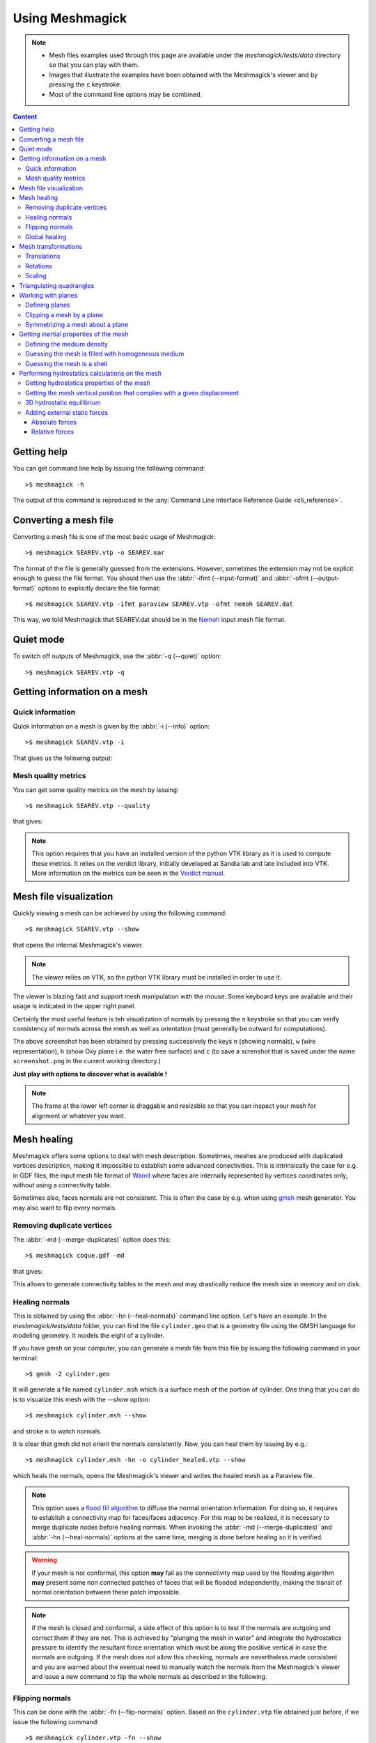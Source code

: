 Using Meshmagick
================

.. note::

    * Mesh files examples used through this page are available under the `meshmagick/tests/data` directory so that you
      can play with them.
    * Images that illustrate the examples have been obtained with the Meshmagick's viewer and by pressing the ``c``
      keystroke.
    * Most of the command line options may be combined.

.. contents:: Content
    :local:
    :backlinks: top

.. highlight:: bash

Getting help
------------

You can get command line help by issuing the following command::

    >$ meshmagick -h

The output of this command is reproduced in the :any:`Command Line Interface Reference Guide <cli_reference>`.

Converting a mesh file
----------------------

Converting a mesh file is one of the most basic usage of Meshmagick::

    >$ meshmagick SEAREV.vtp -o SEAREV.mar

The format of the file is generally guessed from the extensions. However, sometimes the extension may not be explicit
enough to guess the file format. You should then use the :abbr:`-ifmt (--input-format)` and
:abbr:`-ofmt (--output-format)` options to explicitly declare the file format::

    >$ meshmagick SEAREV.vtp -ifmt paraview SEAREV.vtp -ofmt nemoh SEAREV.dat

This way, we told Meshmagick that SEAREV.dat should be in the
`Nemoh <https://lheea.ec-nantes.fr/doku.php/emo/nemoh/start>`_ input mesh file format.

Quiet mode
----------

To switch off outputs of Meshmagick, use the :abbr:`-q (--quiet)` option::

    >$ meshmagick SEAREV.vtp -q

Getting information on a mesh
-----------------------------

Quick information
~~~~~~~~~~~~~~~~~

Quick information on a mesh is given by the :abbr:`-i (--info)` option::

    >$ meshmagick SEAREV.vtp -i

That gives us the following output:

.. program-output:: python ../meshmagick/meshmagick.py ../meshmagick/tests/data/SEAREV.vtp -i


Mesh quality metrics
~~~~~~~~~~~~~~~~~~~~

You can get some quality metrics on the mesh by issuing::

    >$ meshmagick SEAREV.vtp --quality

that gives:

.. program-output:: python ../meshmagick/meshmagick.py ../meshmagick/tests/data/SEAREV.vtp --quality

.. note::

    This option requires that you have an installed version of the python VTK library as it is used to compute these
    metrics. It relies on the verdict library, initially developed at Sandia lab and late included into VTK. More
    information on the metrics can be seen in the
    `Verdict manual <http://www.vtk.org/Wiki/images/6/6b/VerdictManual-revA.pdf>`_.

Mesh file visualization
-----------------------

Quickly viewing a mesh can be achieved by using the following command::

    >$ meshmagick SEAREV.vtp --show

that opens the internal Meshmagick's viewer.

.. image:: ../img/viewer.png

.. note::

    The viewer relies on VTK, so the python VTK library must be installed in order to use it.

The viewer is blazing fast and support mesh manipulation with the mouse. Some keyboard keys are available and their
usage is indicated in the upper right panel.

Certainly the most useful feature is teh visualization of normals by pressing the ``n`` keystroke so that you can verify
consistency of normals across the mesh as well as orientation (must generally be outward for computations).

.. image:: ../img/viewer_options.png

The above screenshot has been obtained by pressing successively the keys ``n`` (showing normals), ``w`` (wire
representation), ``h`` (show Oxy plane i.e. the water free surface) and ``c`` (to save a screnshot that is saved
under the name ``screenshot.png`` in the current working directory.)

**Just play with options to discover what is available !**

.. note::

    The frame at the lower left corner is draggable and resizable so that you can inspect your mesh for alignment or
    whatever you want.

Mesh healing
------------

Meshmagick offers some options to deal with mesh description. Sometimes, meshes are produced with duplicated vertices
description, making it impossible to establish some advanced conectivities. This is intrinsically the case for e.g. in
GDF files, the input mesh file format of `Wamit <http://www.wamit.com/>`_ where faces are internally represented by
vertices coordinates only, without using a connectivity table.

Sometimes also, faces normals are not consistent. This is often the case by e.g. when using `gmsh <http://gmsh.info/>`_
mesh generator. You may also want to flip every normals.

Removing duplicate vertices
~~~~~~~~~~~~~~~~~~~~~~~~~~~

The :abbr:`-md (--merge-duplicates)` option does this::

    >$ meshmagick coque.gdf -md

that gives:

.. program-output:: python ../meshmagick/meshmagick.py ../meshmagick/tests/data/coque.gdf -md

This allows to generate connectivity tables in the mesh and may drastically reduce the mesh size in memory and on disk.

Healing normals
~~~~~~~~~~~~~~~

This is obtained by using the :abbr:`-hn (--heal-normals)` command line option. Let's have an example. In the
`meshmagick/tests/data` folder, you can find the file ``cylinder.geo`` that is a geometry file using the GMSH
language for modeling geometry. It models the eight of a cylinder.

If you have gmsh on your computer, you can generate a mesh file from this file by issuing the
following command in your terminal::

    >$ gmsh -2 cylinder.geo

It will generate a file named ``cylinder.msh`` which is a surface mesh of the portion of cylinder. One thing that you
can do is to visualize this mesh with the `--show` option::

    >$ meshmagick cylinder.msh --show

and stroke ``n`` to watch normals.

.. image:: ../img/cylinder_msh_normals.png

It is clear that gmsh did not orient the normals consistently. Now, you can heal them by issuing by e.g.::

    >$ meshmagick cylinder.msh -hn -o cylinder_healed.vtp --show

which heals the normals, opens the Meshmagick's viewer and writes the healed mesh as a Paraview file.

.. image:: ../img/cylinder_msh_normals_healed.png



.. note::

    This option uses a `flood fill algorithm <https://en.wikipedia.org/wiki/Flood_fill>`_ to diffuse the normal
    orientation information. For doing so, it requires to establish a connectivity map for faces/faces adjacency. For
    this map to be realized, it is necessary to merge duplicate nodes before healing normals. When invoking the
    :abbr:`-md (--merge-duplicates)` and :abbr:`-hn (--heal-normals)` options at the same time, merging is done
    before healing so it is verified.

.. warning::

    If your mesh is not conformal, this option **may** fail as the connectivity map used by the flooding algorithm
    **may** present some non connected patches of faces that will be flooded independently, making the transit of
    normal orientation between these patch impossible.

.. note::

    If the mesh is closed and conformal, a side effect of this option is to test if the normals are outgoing and
    correct them if they are not. This is achieved by "plunging the mesh in water" and integrate the hydrostatics
    pressure to identify the resultant force orientation which must be along the positive vertical in case the
    normals are outgoing. If the mesh does not allow this checking, normals are nevertheless made consistent and you are
    warned about the eventual need to manually watch the normals from the Meshmagick's viewer and issue a new command
    to flip the whole normals as described in the following.

Flipping normals
~~~~~~~~~~~~~~~~

This can be done with the :abbr:`-fn (--flip-normals)` option. Based on the ``cylinder.vtp`` file obtained just
before, if we issue the following command::

    >$ meshmagick cylinder.vtp -fn --show

we get:

.. image:: ../img/cylinder_msh_normals_flipped.png

Global healing
~~~~~~~~~~~~~~

When getting a mesh file from somewhere, you could use the :abbr:`-hm (--heal-mesh)` option to automatically apply a
set of sanity checks and modifications on the mesh. It successively applies the following operations:

* Removes unused vertices
* Removes degenerated faces
* Merge duplicate vertices
* Heal triangles description
* Heal normal orientations

The command is then::

    >$ meshmagick cylinder.msh -hm

that outputs:

.. program-output:: python ../meshmagick/meshmagick.py ../meshmagick/tests/data/cylinder.msh -hm

Mesh transformations
--------------------

Some basic mesh transformation options are available: translations, rotations, scaling.

Translations
~~~~~~~~~~~~

The options to use are :abbr:`-tx (--translatex)`, :abbr:`-ty (--translatey)`, :abbr:`-tz (--translatez)`,
:abbr:`-t (--translate)` which respectively performs translations along the x axis, the y axis, the z axis and along a
coordinate vector. The invocations are::

    >$ meshmagick SEAREV.vtp -tx 10
    >$ meshmagick SEAREV.vtp -ty 10
    >$ meshmagick SEAREV.vtp -tz 10

    >$ meshmagick SEAREV.vtp -t 10 10 10 -i

for translations of 10 along specific axes and along the coordinate vector (10, 10, 10). The last command gives:

.. program-output:: python ../meshmagick/meshmagick.py ../meshmagick/tests/data/SEAREV.vtp -t 10 10 10 -i

Rotations
~~~~~~~~~

The options to use are :abbr:`-rx (--rotatex)`, :abbr:`-ry (--rotatey)`, :abbr:`-rz (--rotatez)`,
:abbr:`-r (--rotate)` which respectively performs rotations around the x axis, the y axis, the z axis and a 3D
rotation along fixed axis rotation vector. The invocations are::

    >$ meshmagick SEAREV.vtp -rx 90
    >$ meshmagick SEAREV.vtp -ry 90
    >$ meshmagick SEAREV.vtp -rz 90

    >$ meshmagick SEAREV.vtp -r 90 90 90 -i

for rotations of 90° around specific axes and around the rotation coordinate vector (90, 90, 90). The last command
gives:

.. program-output:: python ../meshmagick/meshmagick.py ../meshmagick/tests/data/SEAREV.vtp -r 90 90 90 -i

.. warning::

    * When using the :abbr:`-r (--rotate)` option, please keep in mind that the angles given are not the Cardan angles
      (Roll, Pitch, Yaw) but angles around a fixed rotation axis.
    * Angles must be given in degrees.

Scaling
~~~~~~~

The options to use are :abbr:`-sx (--scalex)`, :abbr:`-sy (--scaley)`, :abbr:`-sz (--scalez)`,
:abbr:`-s (--scale)` which respectively performs scaling along the x axis, the y axis, the z axis and a 3D
scaling of the mesh. The invocations are::

    >$ meshmagick SEAREV.vtp -sx 2
    >$ meshmagick SEAREV.vtp -sy 2
    >$ meshmagick SEAREV.vtp -sz 2

    >$ meshmagick SEAREV.vtp -s 2 -i

for scaling of 2 along specific axes and of the whole mesh in space. The last command gives:

.. program-output:: python ../meshmagick/meshmagick.py ../meshmagick/tests/data/SEAREV.vtp -s 2 -i

.. warning::

    Scaling is performed before any translations when both options are used. So the translation magnitudes must be
    adapted to be consistent with the new scale of the mesh.

Triangulating quadrangles
-------------------------

The :abbr:`-tq (--triangulate-quadrangles)` allows to split every quadrangle faces in the mesh into two triangle::

    >$ meshmagick cylinder.msh -tq --show

that displays the following:

.. program-output:: python ../meshmagick/meshmagick.py ../meshmagick/tests/data/cylinder.msh -tq

.. image:: ../img/triangulate.png

.. warning::

    The splitting procedure is basic and keep in mind that no check is done on the quality of the generated triangles.
    If your mesh faces does not have a good aspect ratio, it could produce some really tiny triangles.

Working with planes
-------------------

Planes may be used in different situation as seen below. They can be defined so as to perform mesh clipping (useful
to provide the submerged part of the mesh to hydrodynamics BEM software such as Nemoh), symmetrizing (when only a
part of the mesh has been generated as in the ``cylinder.geo`` gmsh geometry file example) or mirroring.

A plane is defined by its normal :math:`\vec{n}` and a scalar parameter :math:`c` following the equation
:math:`\vec{n}.\vec{x} = c`, where :math:`\vec{x}` is the coordinate vector of a point belonging to the plane.

The scalar parameter :math:`c` is practically the orthogonal distance between the origin of the reference frame and
the plane.

Working with planes is quite flexible as you have 3 mean to use them along with plane dependent options:

* Defining the plane by 4 scalars:  :math:`n_x, n_y, n_z, c`
* Using predefined plane keywords:
    - Oxy
    - Oxz
    - Oyz
    - /Oxy
    - /Oxz
    - /Oyz
* Using the index of a plane that has been defined with the :abbr:`-p (--plane)` option.

Defining planes
~~~~~~~~~~~~~~~

A plane may be defined at the command line level along with de :abbr:`-p (--plane)` option::

    >$ meshmagick SEAREV.vtp -p 0 0 1 0

defines the plane with normal (0, 0, 1) and the scalar parameter 0.

It is also possible to define the same plane by a predefined keyword argument::

    >$ meshmagick SEAREV.vtp -p Oxy

Predefined keywords arguments are Oxy, Oxz, Oyz, /Oxy, /Oxz, /Oyz and are self descriptive. The slash indicates that
the normals is reversed.

It is possible to define several planes at once such as in::

    >$ meshmagick SEAREV.vtp -p Oxy -p /Oxz

When defining planes with the :abbr:`-p (--plane)` option, the planes definitions are internally stored in a list in
the order that you used in the command line and it is then possible to refer to them in other options by their index in
the list, starting by 0. So in the above command line, the plane Oxy can be refereed as the plane index 0 and the /Oxz
plane as the plane index 1.

Clipping a mesh by a plane
~~~~~~~~~~~~~~~~~~~~~~~~~~

To clip a mesh against a plane, use the :abbr:`-c (--clip)` option like in::

    >$ meshmagick SEAREV.vtp -c 1 1 1 2 --show

that displays the following view:

.. image:: ../img/clip.png

As said before, the above command is strictly equivalent to::

    >$ meshmagick SEAREV.vtp -p 1 1 1 2 -c 0 --show

It is also possible to use several :abbr:`-c (--clip)` option at a time::

    >$ meshmagick SEAREV.vtp -c Oxy -c Oyz --show

that gives:

.. image:: ../img/clip2.png

.. note::

    It is possible to invoke the :abbr:`-c (--clip)` option without any argument. In that case, a default Oxy plane
    is taken.

.. note::

    The part of the mesh that is kept is that opposite to the plane's normal orientation.

Symmetrizing a mesh about a plane
~~~~~~~~~~~~~~~~~~~~~~~~~~~~~~~~~

To symmetrize a mesh about a plane, use the :abbr:`--sym (--symmetrize)` option. Taking back the ``cylinder.msh``
example generated sooner, we can issue::

    >$ meshmagick cylinder.msh --sym Oxy --show

that gives:

.. image:: ../img/cylinder_sym.png

Combining the options allow us to close the cylinder::

    >$ meshmagick cylinder.msh --sym Oxy --sym Oxz --sym Oyz --show

that gives:

.. image:: ../img/cylinder_sym3.png

Checking normals gives as expected:

.. image:: ../img/cylinder_sym3_normals.png

that we can heal::

    >$ meshmagick cylinder.msh --sym Oxy --sym Oxz --sym Oyz -hn --show

.. image:: ../img/cylinder_sym3_normals_healed.png

and clip back::

    >$ meshmagick cylinder.msh --sym Oxy --sym Oxz --sym Oyz -hn -c Oxy -c Oyz -c Oxz --show

making us confident with respect to the normal consistency and orientation (outward) of our open part of cylinder mesh:

.. image:: ../img/cylinder_sym3_normals_healed_clip.png

.. note::

    Faces quality on the vicinity of the clipping plane is not checked. You can then generate faces with very poor
    aspect ratio. This will be fixed in a future Meshmagick's release by applying a projection procedure that is
    nontrivial to develop as it must not modify the geometry locally.


Getting inertial properties of the mesh
---------------------------------------

Meshmagick allows to calculate inertial properties of meshes based on some assumptions on the mass distribution:

* A mesh which is **uniformly filled** with an homogeneous medium with a given density (the practical interest if for
  e.g. for ballast modeling).
* A mesh considered as a **shell** having a constant thickness and made in a medium of a given density (approximation
  for floating structures).

.. todo::

    Ajouter des mots clé pour les matériaux dispos

.. warning::

    * **Inertial properties** are:

        * The **mass** :math:`m` (tons)
        * The position of the **center of gravity** in the mesh's reference frame :math:`\vec{OG}`
        * The (3x3) symmetric 3D rotational **inertia matrix** :math:`\mathbf{I}_O`

    * The inertia matrix must be expressed with respect to a *reduction point*. Internally, inertia calculations are
      done in the mesh's reference frame (where vertices coordinates are expressed) so **the default inertia matrix is
      expressed at the mesh's origin**. Please see the ``--reduction-point`` and ``--at-cog`` options to specify an
      other reduction point.

    * Note also that the default unit for mass in Meshmagick is the ton ! This is of practical use in offshore
      applications.

Defining the medium density
~~~~~~~~~~~~~~~~~~~~~~~~~~~

The medium density, for both assumptions on mass distribution in the mesh, is done by using the ``--rho-medium``
option::

    >$ meshmagick SEAREV.vtp --rho-medium 1023

.. note::

   Density must be given in kg/m**3 unit.

.. note::

    In the above command line, we specified a meshfile as an option although we have no mesh processing at all, the
    aim being to get the list of available medium. This is a limitation of the ``argparse`` Python module that is
    used in Meshmagick to parse command line options and arguments. This module does not allow to define optional
    arguments that overhelms the mandatoriness of the positional arguments. Except for the ``--help`` command line
    option, you always have to specify a mesh file while calling Meshmagick.

It is also possible to use some default medium density keywords. These keywords can be retrieved using the
``--list-medium`` option::

    >$ meshmagick SEAREV.vtp --list-medium

.. program-output:: python ../meshmagick/meshmagick.py ../meshmagick/tests/data/SEAREV.vtp --list-medium

An other solution is to look at the ``--help`` output.

.. todo::

    * Faire que argparse émette un warning si on a des options non reconnues.
    * Ajouter la possibilité d'exprimer les matrices résultat en un point de réduction particulier. Cette option
      qu'on nomera --reduction-point (-rp) sera utilisee a la fois par les inerties et par la matrice raideur
    * On mettra aussi en place une option --at-cog pour que le poitn de reduction soit specifie au cetre de gravite


Guessing the mesh is filled with homogeneous medium
~~~~~~~~~~~~~~~~~~~~~~~~~~~~~~~~~~~~~~~~~~~~~~~~~~~

This is achieved by using the :abbr:`-pi (--plain-inertia)` option::

    >$ meshmagick SEAREV.vtp -pi --rho-medium 800

that gives:

.. program-output:: python ../meshmagick/meshmagick.py ../meshmagick/tests/data/SEAREV.vtp -pi --rho-medium 800

.. note::
    If the medium's density is not specified, the ``-pi`` option guesses that the medium is salt water and then takes a
    default density of 1023 kg/m**3.

Guessing the mesh is a shell
~~~~~~~~~~~~~~~~~~~~~~~~~~~~

This is achieved by using the :abbr:`-si (--shell-inertia)` option::

    >$ meshmagick SEAREV.vtp -si --rho-medium 5850 --thickness 0.02

that gives:

.. program-output:: python ../meshmagick/meshmagick.py ../meshmagick/tests/data/SEAREV.vtp -si --rho-medium 5850
                    --thickness 0.02

.. note::

    * If the ``--rho-medium`` option is not specified, the medium density is by default considered that of steel (5850
      kg/m**3)
    * If the ``--thickness`` option is not specified, the thickness of the shell is by default considered being 0.02
      meters.

Performing hydrostatics calculations on the mesh
------------------------------------------------



Getting hydrostatics properties of the mesh
~~~~~~~~~~~~~~~~~~~~~~~~~~~~~~~~~~~~~~~~~~~

Getting the mesh vertical position that complies with a given displacement
~~~~~~~~~~~~~~~~~~~~~~~~~~~~~~~~~~~~~~~~~~~~~~~~~~~~~~~~~~~~~~~~~~~~~~~~~~

3D hydrostatic equilibrium
~~~~~~~~~~~~~~~~~~~~~~~~~~

Adding external static forces
~~~~~~~~~~~~~~~~~~~~~~~~~~~~~

Absolute forces
+++++++++++++++

Relative forces
+++++++++++++++

